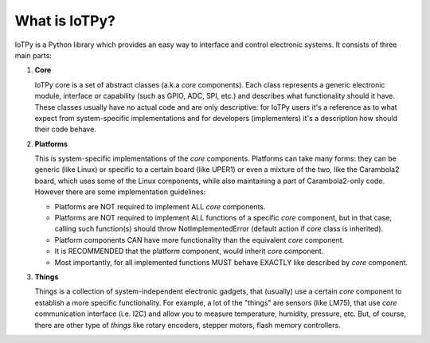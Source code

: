 
What is IoTPy?
==============

IoTPy is a Python library which provides an easy way to interface and control electronic systems.
It consists of three main parts:

1. **Core**

   IoTPy core is a set of abstract classes (a.k.a *core* components). Each class represents a generic electronic module,
   interface or capability (such as GPIO, ADC, SPI, etc.) and describes what functionality should it have. These classes
   usually have no actual code and are only descriptive: for IoTPy users it's a reference as to what expect from
   system-specific implementations and for developers (implementers) it's a description how should their code behave.

2. **Platforms**

   This is system-specific implementations of the *core* components. Platforms can take many forms: they can be generic
   (like Linux) or specific to a certain board (like UPER1) or even a mixture of the two, like the Carambola2 board,
   which uses some of the Linux components, while also maintaining a part of Carambola2-only code. However there are
   some implementation guidelines:

   * Platforms are NOT required to implement ALL *core* components.
   * Platforms are NOT required to implement ALL functions of a specific *core* component, but in that case, calling such function(s) should throw NotImplementedError (default action if `core` class is inherited).
   * Platform components CAN have more functionality than the equivalent *core* component.
   * It is RECOMMENDED that the platform component, would inherit *core* component.
   * Most importantly, for all implemented functions MUST behave EXACTLY like described by *core* component.

3. **Things**

   Things is a collection of system-independent electronic gadgets, that (usually) use a certain *core* component to
   establish a more specific functionality. For example, a lot of the "things" are sensors (like LM75), that use *core*
   communication interface (i.e. I2C) and allow you to measure temperature, humidity, pressure, etc. But, of course,
   there are other type of *things* like rotary encoders, stepper motors, flash memory controllers.
